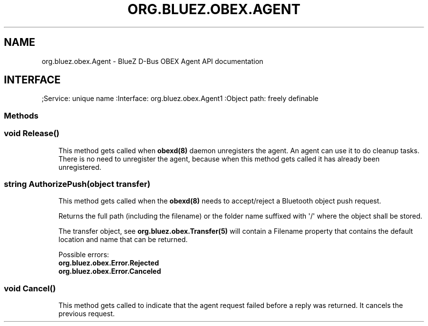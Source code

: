 .\" Man page generated from reStructuredText.
.
.
.nr rst2man-indent-level 0
.
.de1 rstReportMargin
\\$1 \\n[an-margin]
level \\n[rst2man-indent-level]
level margin: \\n[rst2man-indent\\n[rst2man-indent-level]]
-
\\n[rst2man-indent0]
\\n[rst2man-indent1]
\\n[rst2man-indent2]
..
.de1 INDENT
.\" .rstReportMargin pre:
. RS \\$1
. nr rst2man-indent\\n[rst2man-indent-level] \\n[an-margin]
. nr rst2man-indent-level +1
.\" .rstReportMargin post:
..
.de UNINDENT
. RE
.\" indent \\n[an-margin]
.\" old: \\n[rst2man-indent\\n[rst2man-indent-level]]
.nr rst2man-indent-level -1
.\" new: \\n[rst2man-indent\\n[rst2man-indent-level]]
.in \\n[rst2man-indent\\n[rst2man-indent-level]]u
..
.TH "ORG.BLUEZ.OBEX.AGENT" "5" "October 2023" "BlueZ" "Linux System Administration"
.SH NAME
org.bluez.obex.Agent \- BlueZ D-Bus OBEX Agent API documentation
.SH INTERFACE
.sp
;Service:       unique name
:Interface:     org.bluez.obex.Agent1
:Object path:   freely definable
.SS Methods
.SS void Release()
.INDENT 0.0
.INDENT 3.5
This method gets called when \fBobexd(8)\fP daemon unregisters the agent.
An agent can use it to do cleanup tasks. There is no need to unregister
the agent, because when this method gets called it has already been
unregistered.
.UNINDENT
.UNINDENT
.SS string AuthorizePush(object transfer)
.INDENT 0.0
.INDENT 3.5
This method gets called when the \fBobexd(8)\fP needs to accept/reject a
Bluetooth object push request.
.sp
Returns the full path (including the filename) or the folder name
suffixed with \(aq/\(aq where the object shall be stored.
.sp
The transfer object, see \fBorg.bluez.obex.Transfer(5)\fP will contain a
Filename property that contains the default location and name that can
be returned.
.sp
Possible errors:
.INDENT 0.0
.TP
.B org.bluez.obex.Error.Rejected
.TP
.B org.bluez.obex.Error.Canceled
.UNINDENT
.UNINDENT
.UNINDENT
.SS void Cancel()
.INDENT 0.0
.INDENT 3.5
This method gets called to indicate that the agent request failed before
a reply was returned. It cancels the previous request.
.UNINDENT
.UNINDENT
.\" Generated by docutils manpage writer.
.
